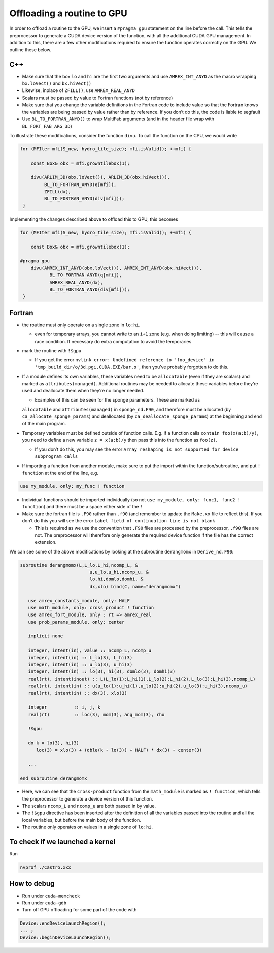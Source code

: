 ***************************
Offloading a routine to GPU
***************************

In order to offload a routine to the GPU, we insert a ``#pragma gpu`` statement on the line before the call. This tells the preprocessor to generate a CUDA device version of the function, with all the additional CUDA GPU management. In addition to this, there are a few other modifications required to ensure the function operates correctly on the GPU. We outline these below.

C++
---

- Make sure that the box ``lo`` and ``hi`` are the first two arguments and use ``AMREX_INT_ANYD`` as the macro wrapping ``bx.loVect()`` and ``bx.hiVect()``
- Likewise, inplace of ``ZFILL()``, use ``AMREX_REAL_ANYD``
- Scalars must be passed by value to Fortran functions (not by reference)
- Make sure that you change the variable definitions in the Fortran code to include value so that the Fortran knows the variables are being passed by value rather than by reference. If you don’t do this, the code is liable to segfault
- Use ``BL_TO_FORTRAN_ANYD()`` to wrap MultiFab arguments (and in the header file wrap with ``BL_FORT_FAB_ARG_3D``)

To illustrate these modifications, consider the function ``divu``. To call the function on the CPU, we would write

.. code-block:: c++

    for (MFIter mfi(S_new, hydro_tile_size); mfi.isValid(); ++mfi) {

        const Box& obx = mfi.growntilebox(1);

        divu(ARLIM_3D(obx.loVect()), ARLIM_3D(obx.hiVect()),
             BL_TO_FORTRAN_ANYD(q[mfi]),
             ZFILL(dx),
             BL_TO_FORTRAN_ANYD(div[mfi]));
     }

Implementing the changes described above to offload this to GPU, this becomes

.. code-block:: c++

    for (MFIter mfi(S_new, hydro_tile_size); mfi.isValid(); ++mfi) {

        const Box& obx = mfi.growntilebox(1);

    #pragma gpu
        divu(AMREX_INT_ANYD(obx.loVect()), AMREX_INT_ANYD(obx.hiVect()),
               BL_TO_FORTRAN_ANYD(q[mfi]),
               AMREX_REAL_ANYD(dx),
               BL_TO_FORTRAN_ANYD(div[mfi]));
     }

Fortran
-------

- the routine must only operate on a single zone in ``lo:hi``.

  - even for temporary arrays, you cannot write to an ``i+1`` zone (e.g. when doing
    limiting) -- this will cause a race condition.  If necessary do extra computation to avoid the temporaries

- mark the routine with ``!$gpu``

  - If you get the error ``nvlink error: Undefined reference to 'foo_device' in
    'tmp_build_dir/o/3d.pgi.CUDA.EXE/bar.o'``, then you’ve probably forgotten to do this.

- If a module defines its own variables, these variables need to be ``allocatable`` (even if they are scalars) and marked as ``attributes(managed)``. Additional routines may be needed to allocate these variables before they’re used and deallocate them when they’re no longer needed.

  - Examples of this can be seen for the sponge parameters. These are marked as
  ``allocatable`` and ``attributes(managed)`` in ``sponge_nd.F90``, and therefore
  must be allocated (by ``ca_allocate_sponge_params``) and deallocated (by
  ``ca_deallocate_sponge_params``) at the beginning and end of the main program.

- Temporary variables must be defined outside of function calls. E.g. if a
  function calls ``contain foo(x(a:b)/y)``, you need to define a new variable
  ``z = x(a:b)/y`` then pass this into the function as ``foo(z)``.

  - If you don’t do this, you may see the error ``Array reshaping is not supported
    for device subprogram calls``

- If importing a function from another module, make sure to put the import within
  the function/subroutine, and put ``! function`` at the end of the line, e.g.
.. code-block:: fortran

   use my_module, only: my_func ! function

- Individual functions should be imported individually (so not
  ``use my_module, only: func1, func2 ! function``) and there must be a space
  either side of the ``!``
- Make sure the fortran file is ``.F90`` rather than ``.f90`` (and remember to
  update the ``Make.xx`` file to reflect this). If you don’t do this you will see
  the error ``Label field of continuation line is not blank``

  - This is required as we use the convention that ``.F90`` files are processed by
    the preprocessor, ``.f90`` files are not. The preprocessor will therefore only
    generate the required device function if the file has the correct extension.

We can see some of the above modifications by looking at the subroutine ``derangmomx`` in ``Derive_nd.F90``:

.. code-block:: fortran

   subroutine derangmomx(L,L_lo,L_hi,ncomp_L, &
                             u,u_lo,u_hi,ncomp_u, &
                             lo,hi,domlo,domhi, &
                             dx,xlo) bind(C, name="derangmomx")

      use amrex_constants_module, only: HALF
      use math_module, only: cross_product ! function
      use amrex_fort_module, only : rt => amrex_real
      use prob_params_module, only: center

      implicit none

      integer, intent(in), value :: ncomp_L, ncomp_u
      integer, intent(in) :: L_lo(3), L_hi(3)
      integer, intent(in) :: u_lo(3), u_hi(3)
      integer, intent(in) :: lo(3), hi(3), domlo(3), domhi(3)
      real(rt), intent(inout) :: L(L_lo(1):L_hi(1),L_lo(2):L_hi(2),L_lo(3):L_hi(3),ncomp_L)
      real(rt), intent(in) :: u(u_lo(1):u_hi(1),u_lo(2):u_hi(2),u_lo(3):u_hi(3),ncomp_u)
      real(rt), intent(in) :: dx(3), xlo(3)

      integer          :: i, j, k
      real(rt)         :: loc(3), mom(3), ang_mom(3), rho

      !$gpu

      do k = lo(3), hi(3)
         loc(3) = xlo(3) + (dble(k - lo(3)) + HALF) * dx(3) - center(3)

      ...

   end subroutine derangmomx

- Here, we can see that the ``cross-product`` function from the ``math_module`` is marked as ``! function``, which tells the preprocessor to generate a device version of this function.
- The scalars ``ncomp_L`` and ``ncomp_u`` are both passed in by value.
- The ``!$gpu`` directive has been inserted after the definition of all the variables passed into the routine and all the local variables, but before the main body of the function.
- The routine only operates on values in a single zone of ``lo:hi``.


.. To be documented
.. ----------------
..
.. when do we need to mark stuff as attributes(managed)?


To check if we launched a kernel
--------------------------------

Run

.. code-block:: sh

   nvprof ./Castro.xxx



How to debug
------------

- Run under ``cuda-memcheck``
- Run under ``cuda-gdb``
- Turn off GPU offloading for some part of the code with
.. code-block:: c++

    Device::endDeviceLaunchRegion();
    ... ;
    Device::beginDeviceLaunchRegion();
